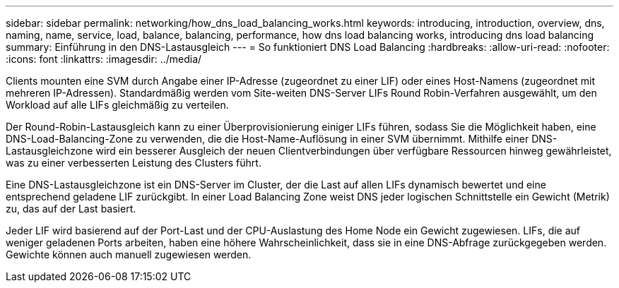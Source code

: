 ---
sidebar: sidebar 
permalink: networking/how_dns_load_balancing_works.html 
keywords: introducing, introduction, overview, dns, naming, name, service, load, balance, balancing, performance, how dns load balancing works, introducing dns load balancing 
summary: Einführung in den DNS-Lastausgleich 
---
= So funktioniert DNS Load Balancing
:hardbreaks:
:allow-uri-read: 
:nofooter: 
:icons: font
:linkattrs: 
:imagesdir: ../media/


[role="lead"]
Clients mounten eine SVM durch Angabe einer IP-Adresse (zugeordnet zu einer LIF) oder eines Host-Namens (zugeordnet mit mehreren IP-Adressen). Standardmäßig werden vom Site-weiten DNS-Server LIFs Round Robin-Verfahren ausgewählt, um den Workload auf alle LIFs gleichmäßig zu verteilen.

Der Round-Robin-Lastausgleich kann zu einer Überprovisionierung einiger LIFs führen, sodass Sie die Möglichkeit haben, eine DNS-Load-Balancing-Zone zu verwenden, die die Host-Name-Auflösung in einer SVM übernimmt. Mithilfe einer DNS-Lastausgleichzone wird ein besserer Ausgleich der neuen Clientverbindungen über verfügbare Ressourcen hinweg gewährleistet, was zu einer verbesserten Leistung des Clusters führt.

Eine DNS-Lastausgleichzone ist ein DNS-Server im Cluster, der die Last auf allen LIFs dynamisch bewertet und eine entsprechend geladene LIF zurückgibt. In einer Load Balancing Zone weist DNS jeder logischen Schnittstelle ein Gewicht (Metrik) zu, das auf der Last basiert.

Jeder LIF wird basierend auf der Port-Last und der CPU-Auslastung des Home Node ein Gewicht zugewiesen. LIFs, die auf weniger geladenen Ports arbeiten, haben eine höhere Wahrscheinlichkeit, dass sie in eine DNS-Abfrage zurückgegeben werden. Gewichte können auch manuell zugewiesen werden.
